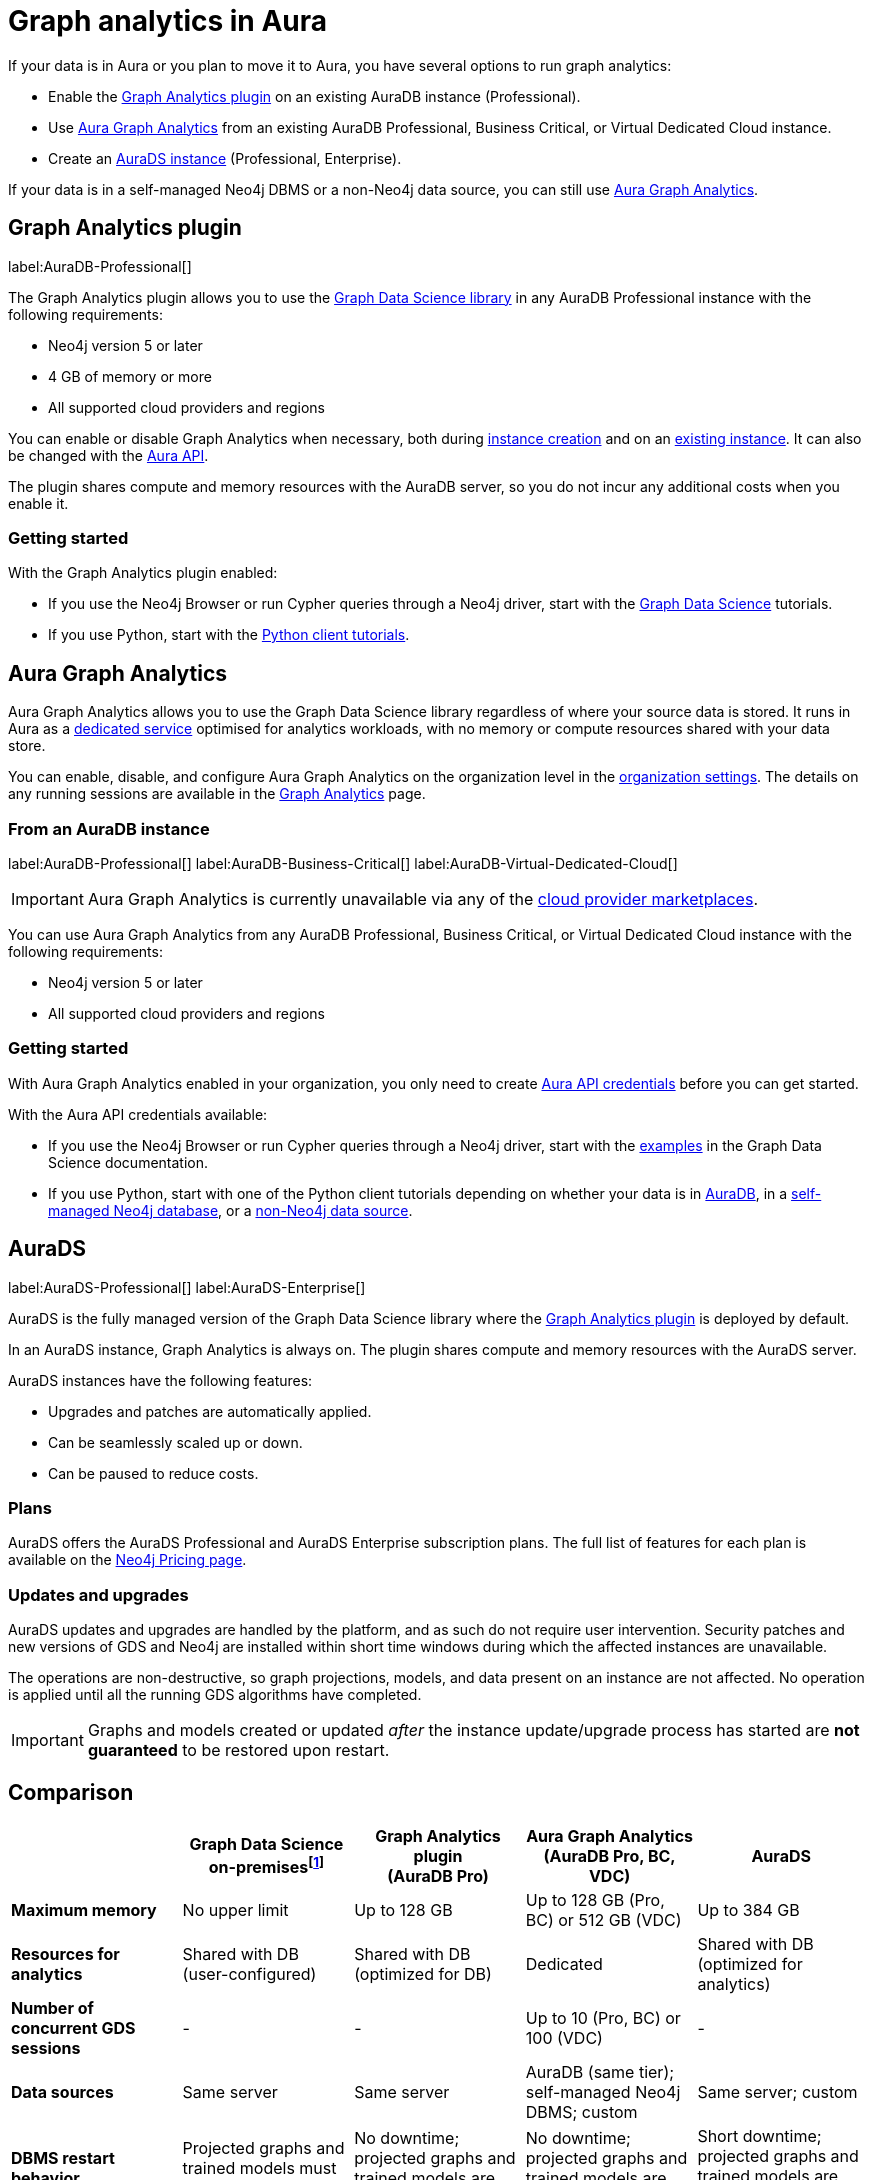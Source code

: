 [[graph-analytics-aura]]
= Graph analytics in Aura
:description: This page describes how to run graph analytics in Aura.
:page-aliases: aurads/index.adoc
:gds-sessions-page: {neo4j-docs-base-uri}/graph-data-science/current/aura-graph-analytics/

If your data is in Aura or you plan to move it to Aura, you have several options to run graph analytics:

* Enable the <<aura-gds-plugin,Graph Analytics plugin>> on an existing AuraDB instance (Professional).
* Use <<aura-gds-serverless,Aura Graph Analytics>> from an existing AuraDB Professional, Business Critical, or Virtual Dedicated Cloud instance.
* Create an <<aura-ds,AuraDS instance>> (Professional, Enterprise).

If your data is in a self-managed Neo4j DBMS or a non-Neo4j data source, you can still use <<aura-gds-serverless, Aura Graph Analytics>>.

[[aura-gds-plugin]]
== Graph Analytics plugin

label:AuraDB-Professional[]

The Graph Analytics plugin allows you to use the link:https://neo4j.com/docs/graph-data-science/current/introduction/[Graph Data Science library] in any AuraDB Professional instance with the following requirements:

* Neo4j version 5 or later
* 4 GB of memory or more
* All supported cloud providers and regions

You can enable or disable Graph Analytics when necessary, both during xref:getting-started/create-instance.adoc[instance creation] and on an xref:managing-instances/instance-details.adoc[existing instance].
It can also be changed with the link:https://neo4j.com/docs/aura/platform/api/specification/#/instances/patch-instance-id[Aura API].

The plugin shares compute and memory resources with the AuraDB server, so you do not incur any additional costs when you enable it.

[[get-started-plugin]]
=== Getting started

With the Graph Analytics plugin enabled:

* If you use the Neo4j Browser or run Cypher queries through a Neo4j driver, start with the link:{neo4j-docs-base-uri}/graph-data-science/current/getting-started/[Graph Data Science] tutorials.
* If you use Python, start with the link:{neo4j-docs-base-uri}/graph-data-science-client/current/tutorials/tutorials/[Python client tutorials].

[[aura-gds-serverless]]
== Aura Graph Analytics

Aura Graph Analytics allows you to use the Graph Data Science library regardless of where your source data is stored.
It runs in Aura as a link:{gds-sessions-page}[dedicated service] optimised for analytics workloads, with no memory or compute resources shared with your data store.

You can enable, disable, and configure Aura Graph Analytics on the organization level in the xref:visual-tour/index.adoc#graph-analytics-org-settings[organization settings].
The details on any running sessions are available in the xref:visual-tour/index.adoc#graph-analytics-page[Graph Analytics] page.

=== From an AuraDB instance

label:AuraDB-Professional[] label:AuraDB-Business-Critical[] label:AuraDB-Virtual-Dedicated-Cloud[]

[IMPORTANT]
====
Aura Graph Analytics is currently unavailable via any of the xref:cloud-providers.adoc[cloud provider marketplaces].
====

You can use Aura Graph Analytics from any AuraDB Professional, Business Critical, or Virtual Dedicated Cloud instance with the following requirements:

* Neo4j version 5 or later
* All supported cloud providers and regions

[[get-started-serverless]]
=== Getting started

With Aura Graph Analytics enabled in your organization, you only need to create xref:api/authentication.adoc#_creating_credentials[Aura API credentials] before you can get started.

With the Aura API credentials available:

* If you use the Neo4j Browser or run Cypher queries through a Neo4j driver, start with the link:{neo4j-docs-base-uri}/graph-data-science/current/aura-graph-analytics/quickstart/[examples] in the Graph Data Science documentation.
* If you use Python, start with one of the Python client tutorials depending on whether your data is in
link:{neo4j-docs-base-uri}/graph-data-science-client/current/tutorials/graph-analytics-serverless/[AuraDB], in a link:{neo4j-docs-base-uri}//graph-data-science-client/current/tutorials/graph-analytics-serverless-self-managed/[self-managed Neo4j database], or a link:{neo4j-docs-base-uri}//graph-data-science-client/current/tutorials/graph-analytics-serverless-standalone/[non-Neo4j data source].

[[aura-ds]]
== AuraDS

label:AuraDS-Professional[] label:AuraDS-Enterprise[]

AuraDS is the fully managed version of the Graph Data Science library where the <<aura-gds-plugin>> is deployed by default.

In an AuraDS instance, Graph Analytics is always on.
The plugin shares compute and memory resources with the AuraDS server.

AuraDS instances have the following features:

* Upgrades and patches are automatically applied.
* Can be seamlessly scaled up or down.
* Can be paused to reduce costs.

=== Plans

AuraDS offers the AuraDS Professional and AuraDS Enterprise subscription plans.
The full list of features for each plan is available on the link:https://neo4j.com/pricing/#graph-data-science[Neo4j Pricing page].

=== Updates and upgrades

AuraDS updates and upgrades are handled by the platform, and as such do not require user intervention.
Security patches and new versions of GDS and Neo4j are installed within short time windows during which the affected instances are unavailable.

The operations are non-destructive, so graph projections, models, and data present on an instance are not affected.
No operation is applied until all the running GDS algorithms have completed.

[IMPORTANT]
====
Graphs and models created or updated _after_ the instance update/upgrade process has started are *not guaranteed* to be restored upon restart.
====

[[comparison]]
== Comparison

[opts="header", cols="1s,1,1,1,1"]
|===
|
|Graph Data Science +
on-premisesfootnote:[Assuming use of the link:{neo4j-docs-base-uri}/graph-data-science/current/installation/installation-enterprise-edition/[GDS Enterprise Edition].]
|Graph Analytics plugin +
(AuraDB Pro)
|Aura Graph Analytics +
(AuraDB Pro, BC, VDC)
|AuraDS

|Maximum memory
|No upper limit
|Up to 128 GB
|Up to 128 GB (Pro, BC) or 512 GB (VDC)
|Up to 384 GB

|Resources for analytics
|Shared with DB +
(user-configured)
|Shared with DB +
(optimized for DB)
|Dedicated
|Shared with DB +
(optimized for analytics)

|Number of concurrent GDS sessions
|-
|-
|Up to 10 (Pro, BC) or 100 (VDC)
|-

|Data sources
|Same server
|Same server
|AuraDB (same tier); self-managed Neo4j DBMS; custom
|Same server; custom

|DBMS restart behavior
|Projected graphs and trained models must be restored manually
|No downtime; projected graphs and trained models are not retained
|No downtime; projected graphs and trained models are unaffected
|Short downtime; projected graphs and trained models are restoredfootnote:[Graphs and models created or updated _after_ the instance update/upgrade process has started are *not guaranteed* to be restored upon restart.]
|===
